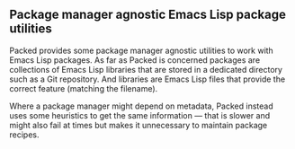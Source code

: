 ** Package manager agnostic Emacs Lisp package utilities

Packed provides some package manager agnostic utilities to work
with Emacs Lisp packages.  As far as Packed is concerned packages
are collections of Emacs Lisp libraries that are stored in a
dedicated directory such as a Git repository.  And libraries are
Emacs Lisp files that provide the correct feature (matching the
filename).

Where a package manager might depend on metadata, Packed instead
uses some heuristics to get the same information — that is slower
and might also fail at times but makes it unnecessary to maintain
package recipes.
